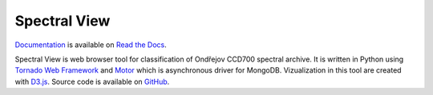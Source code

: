 Spectral View
=============

.. image:: https://travis-ci.org/podondra/spectralview.svg?branch=master
    :target: https://travis-ci.org/podondra/spectralview
    :alt: Continuous Integration Status

.. image:: https://readthedocs.org/projects/spectralview/badge/?version=latest
    :target: http://spectralview.readthedocs.io/en/latest/?badge=latest
    :alt: Documentation Status

.. image:: https://coveralls.io/repos/github/podondra/spectralview/badge.svg?branch=master
    :target: https://coveralls.io/github/podondra/spectralview?branch=master
    :alt: Coverage Status

`Documentation <http://spectralview.readthedocs.io/>`_ is available on
`Read the Docs <https://readthedocs.org/>`_.

Spectral View is web browser tool for classification of Ondřejov CCD700
spectral archive. It is written in Python using
`Tornado Web Framework <http://www.tornadoweb.org/en/stable/>`_
and `Motor <https://motor.readthedocs.io/en/stable/>`_
which is asynchronous driver for MongoDB.
Vizualization in this tool are created with `D3.js <https://d3js.org/>`_.
Source code is available on
`GitHub <https://github.com/podondra/spectralview>`_.
